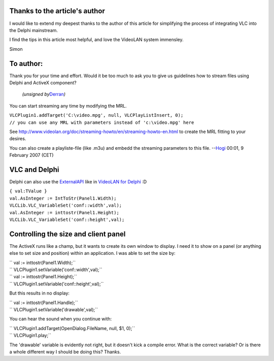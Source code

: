 Thanks to the article's author
------------------------------

I would like to extend my deepest thanks to the author of this article for simplifying the process of integrating VLC into the Delphi mainstream.

I find the tips in this article most helpful, and love the VideoLAN system immensley.

Simon

To author:
----------

Thank you for your time and effort. Would it be too much to ask you to give us guidelines how to stream files using Delphi and ActiveX component?

   *(unsigned by*\ `Derran <User:Derran>`__\ *)*

You can start streaming any time by modifying the MRL.

| ``VLCPlugin1.addTarget('C:\video.mpg', null, VLCPlayListInsert, 0);``
| ``// you can use any MRL with parameters instead of 'c:\video.mpg' here``

See http://www.videolan.org/doc/streaming-howto/en/streaming-howto-en.html to create the MRL fitting to your desires.

You can also create a playliste-file (like .m3u) and embedd the streaming parameters to this file. --`Hogi <User:Hogi>`__ 00:01, 9 February 2007 (CET)

VLC and Delphi
--------------

Delphi can also use the `ExternalAPI <ExternalAPI>`__ like in `VideoLAN for Delphi <http://tothpaul.free.fr/sources.php?dprgrp.vld>`__ :D

| ``{ val:TValue }``
| ``val.AsInteger := IntToStr(Panel1.Width);``
| ``VLCLib.VLC_VariableSet('conf::width',val);``
| ``val.AsInteger := inttostr(Panel1.Height);``
| ``VLCLib.VLC_VariableSet('conf::height',val);``

Controlling the size and client panel
-------------------------------------

The ActiveX runs like a champ, but it wants to create its own window to display. I need it to show on a panel (or anything else to set size and position) within an application. I was able to set the size by:

| `` val := inttostr(Panel1.Width);``
| `` VLCPlugin1.setVariable('conf::width',val);``
| `` val := inttostr(Panel1.Height);``
| `` VLCPlugin1.setVariable('conf::height',val);``

But this results in no display:

| `` val := inttostr(Panel1.Handle);``
| `` VLCPlugin1.setVariable('drawable',val);``

You can hear the sound when you continue with:

| `` VLCPlugin1.addTarget(OpenDialog.FileName, null, $1, 0);``
| `` VLCPlugin1.play;``

The 'drawable' variable is evidently not right, but it doesn't kick a compile error. What is the correct variable? Or is there a whole different way I should be doing this? Thanks.
